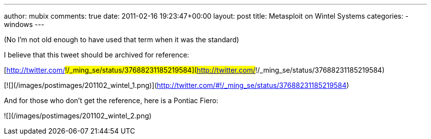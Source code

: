 ---
author: mubix
comments: true
date: 2011-02-16 19:23:47+00:00
layout: post
title: Metasploit on Wintel Systems
categories:
- windows
---

(No I'm not old enough to have used that term when it was the standard)

I believe that this tweet should be archived for reference:

[http://twitter.com/#!/_ming_se/status/37688231185219584](http://twitter.com/#!/_ming_se/status/37688231185219584)

[![](/images/postimages/201102_wintel_1.png)](http://twitter.com/#!/_ming_se/status/37688231185219584)

And for those who don't get the reference, here is a Pontiac Fiero:

![](/images/postimages/201102_wintel_2.png)
